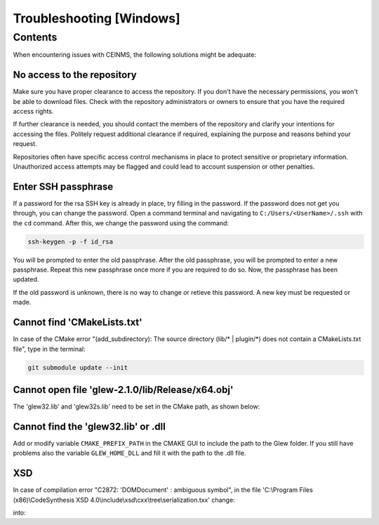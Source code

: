=========================
Troubleshooting [Windows]
=========================

.. _Trouble ref:

Contents
--------

When encountering issues with CEINMS, the following solutions might be adequate:

.. _TS repo access:

No access to the repository
+++++++++++++++++++++++++++

Make sure you have proper clearance to access the repository. If you don't have the necessary permissions,
you won't be able to download files. Check with the repository administrators or owners to ensure that you have the required access rights.

If further clearance is needed, you should contact the members of the repository and clarify your intentions for accessing the files. 
Politely request additional clearance if required, explaining the purpose and reasons behind your request.

Repositories often have specific access control mechanisms in place to protect sensitive or proprietary information. 
Unauthorized access attempts may be flagged and could lead to account suspension or other penalties.

.. _TS ssh pass:

Enter SSH passphrase
++++++++++++++++++++

If a password for the rsa SSH key is already in place, try filling in the password. If the password does not get you through, you can change
the password. Open a command terminal and navigating to ``C:/Users/<UserName>/.ssh`` with the ``cd`` command. After this, we change the password using the command:

.. code-block:: console

    ssh-keygen -p -f id_rsa

You will be prompted to enter the old passphrase. After the old passphrase, you will be prompted to enter a new passphrase.
Repeat this new passphrase once more if you are required to do so. Now, the passphrase has been updated.

If the old password is unknown, there is no way to change or retieve this password. A new key must be requested or made.

.. _TS CMakeLists.txt:

Cannot find 'CMakeLists.txt'
++++++++++++++++++++++++++++

In case of the CMake error "(add_subdirectory): The source directory (lib/\* | plugin/\*) does not contain a CMakeLists.txt file", 
type in the terminal:

.. code-block:: console

   git submodule update --init

.. _TS glew obj:

Cannot open file 'glew-2.1.0/lib/Release/x64.obj'
+++++++++++++++++++++++++++++++++++++++++++++++++

The 'glew32.lib' and 'glew32s.lib' need to be set in the CMake path, as shown below:

.. image:: images/GLEW.png
  :width: 400

.. _TS glew lib:

Cannot find the 'glew32.lib' or .dll
++++++++++++++++++++++++++++++++++++

Add or modify variable ``CMAKE_PREFIX_PATH`` in the CMAKE GUI to include the path to the Glew folder.
If you still have problems also the variable ``GLEW_HOME_DLL`` and fill it with the path to the .dll file.

XSD
+++

In case of compilation error "C2872: 'DOMDocument' : ambiguous symbol", in the file
'C:\\Program Files (x86)\\CodeSynthesis XSD 4.0\\include\\xsd\\cxx\\tree\\serialization.txx' change:

.. code-block:: cpp
  :linenos:
  :lineno-start: 104

  DOMDocument& doc (*e.getOwnerDocument ());

into:

.. code-block:: cpp
  :linenos:
  :lineno-start: 104

  xercesc_3_1::DOMDocument& doc (*e.getOwnerDocument ());
